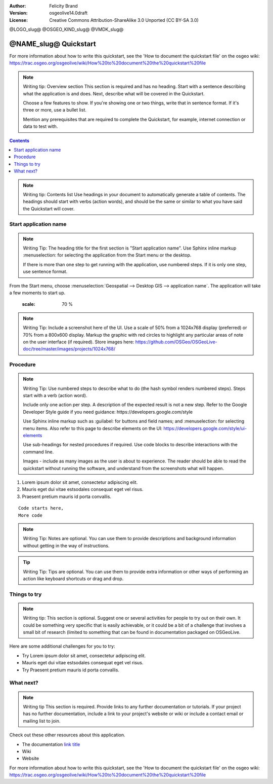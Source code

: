 :Author: Felicity Brand
:Version: osgeolive14.0draft
:License: Creative Commons Attribution-ShareAlike 3.0 Unported  (CC BY-SA 3.0)

@LOGO_slug@
@OSGEO_KIND_slug@
@VMDK_slug@



********************************************************************************
@NAME_slug@ Quickstart
********************************************************************************

For more information about how to write this quickstart, see the 'How to document the quickstart file' on the osgeo wiki: https://trac.osgeo.org/osgeolive/wiki/How%20to%20document%20the%20quickstart%20file

.. Note:: Writing tip: Overview section
   This section is required and has no heading. Start with a sentence describing what the application is and does. Next, describe what will be covered in the Quickstart. 
   
   Choose a few features to show. If you're showing one or two things, write that in sentence format. If it's three or more, use a bullet list. 
   
   Mention any prerequisites that are required to complete the Quickstart, for example, internet connection or data to test with.

.. contents:: Contents
   :local:

.. Note:: Writing tip: Contents list 
   Use headings in your document to automatically generate a table of contents. The headings should start with verbs (action words), and should be the same or similar to what you have said the Quickstart will cover.

Start application name
======================
.. Note:: Writing Tip:
   The heading title for the first section is "Start application name". Use Sphinx inline markup :menuselection: for selecting the application from the Start menu or the desktop.

   If there is more than one step to get running with the application, use numbered steps. If it is only one step, use sentence format.

From the Start menu, choose :menuselection:`Geospatial --> Desktop GIS --> application name`. The application will take a few moments to start up.

   .. image:: /images/projects/<slug>/image_name.png
   :scale: 70 %

.. Note:: Writing Tip:
   Include a screenshot here of the UI. Use a scale of 50% from a 1024x768 display (preferred) or 70% from a 800x600 display. Markup the graphic with red circles to highlight any particular areas of note on the user interface (if required).
   Store images here:
   https://github.com/OSGeo/OSGeoLive-doc/tree/master/images/projects/1024x768/


Procedure
=========
 
.. Note:: Writing Tip: Use numbered steps to describe what to do (the hash symbol renders numbered steps). Steps start with a verb (action word). 
   
   Include only one action per step. A description of the expected result is not a new step. Refer to the Google Developer Style guide if you need guidance: ​https://developers.google.com/style
   
   Use Sphinx inline markup such as :guilabel: for buttons and field names; and :menuselection: for selecting menu items. Also refer to this page to describe elements on the UI: https://developers.google.com/style/ui-elements
   
   Use sub-headings for nested procedures if required. Use code blocks to describe interactions with the command line.
   
   Images - include as many images as the user is about to experience. The reader should be able to read the quickstart without running the software, and understand from the screenshots what will happen.
   
#. Lorem ipsum dolor sit amet, consectetur adipiscing elit. 
#. Mauris eget dui vitae estsodales consequat eget vel risus.
#. Praesent pretium mauris id porta convallis.   
   
::

   Code starts here, 
   More code

.. Note:: Writing Tip: Notes are optional. You can use them to provide descriptions and background information without getting in the way of instructions.

.. Tip:: Writing Tip: Tips are optional. You can use them to provide extra information or other ways of performing an action like keyboard shortcuts or drag and drop.


Things to try
=============
.. Note:: Writing tip:
  This section is optional. Suggest one or several activities for people to try out on their own. It could be something very specific that is easily achievable, or it could be a bit of a challenge that involves a small bit of research (limited to something that can be found in documentation packaged on OSGeoLive.

Here are some additional challenges for you to try:

* Try Lorem ipsum dolor sit amet, consectetur adipiscing elit. 
* Mauris eget dui vitae estsodales consequat eget vel risus.
* Try Praesent pretium mauris id porta convallis.

What next?
==========
.. Note:: Writing tip
   This section is required. Provide links to any further documentation or tutorials. If your project has no further documentation, include a link to your project's website or wiki or include a contact email or mailing list to join.

Check out these other resources about this application.

* The documentation `link title <http://this/is/the/external_link.html>`__
* Wiki
* Website


For more information about how to write this quickstart, see the 'How to document the quickstart file' on the osgeo wiki: https://trac.osgeo.org/osgeolive/wiki/How%20to%20document%20the%20quickstart%20file